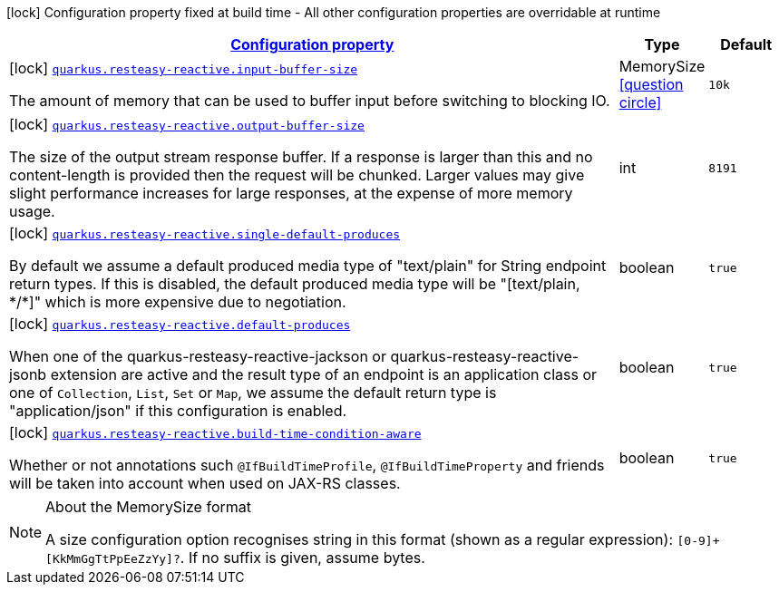[.configuration-legend]
icon:lock[title=Fixed at build time] Configuration property fixed at build time - All other configuration properties are overridable at runtime
[.configuration-reference, cols="80,.^10,.^10"]
|===

h|[[quarkus-resteasy-reactive-resteasy-reactive-config_configuration]]link:#quarkus-resteasy-reactive-resteasy-reactive-config_configuration[Configuration property]

h|Type
h|Default

a|icon:lock[title=Fixed at build time] [[quarkus-resteasy-reactive-resteasy-reactive-config_quarkus.resteasy-reactive.input-buffer-size]]`link:#quarkus-resteasy-reactive-resteasy-reactive-config_quarkus.resteasy-reactive.input-buffer-size[quarkus.resteasy-reactive.input-buffer-size]`

[.description]
--
The amount of memory that can be used to buffer input before switching to blocking IO.
--|MemorySize  link:#memory-size-note-anchor[icon:question-circle[], title=More information about the MemorySize format]
|`10k`


a|icon:lock[title=Fixed at build time] [[quarkus-resteasy-reactive-resteasy-reactive-config_quarkus.resteasy-reactive.output-buffer-size]]`link:#quarkus-resteasy-reactive-resteasy-reactive-config_quarkus.resteasy-reactive.output-buffer-size[quarkus.resteasy-reactive.output-buffer-size]`

[.description]
--
The size of the output stream response buffer. If a response is larger than this and no content-length is provided then the request will be chunked. Larger values may give slight performance increases for large responses, at the expense of more memory usage.
--|int 
|`8191`


a|icon:lock[title=Fixed at build time] [[quarkus-resteasy-reactive-resteasy-reactive-config_quarkus.resteasy-reactive.single-default-produces]]`link:#quarkus-resteasy-reactive-resteasy-reactive-config_quarkus.resteasy-reactive.single-default-produces[quarkus.resteasy-reactive.single-default-produces]`

[.description]
--
By default we assume a default produced media type of "text/plain" for String endpoint return types. If this is disabled, the default produced media type will be "++[++text/plain, ++*++/++*]++" which is more expensive due to negotiation.
--|boolean 
|`true`


a|icon:lock[title=Fixed at build time] [[quarkus-resteasy-reactive-resteasy-reactive-config_quarkus.resteasy-reactive.default-produces]]`link:#quarkus-resteasy-reactive-resteasy-reactive-config_quarkus.resteasy-reactive.default-produces[quarkus.resteasy-reactive.default-produces]`

[.description]
--
When one of the quarkus-resteasy-reactive-jackson or quarkus-resteasy-reactive-jsonb extension are active and the result type of an endpoint is an application class or one of `Collection`, `List`, `Set` or `Map`, we assume the default return type is "application/json" if this configuration is enabled.
--|boolean 
|`true`


a|icon:lock[title=Fixed at build time] [[quarkus-resteasy-reactive-resteasy-reactive-config_quarkus.resteasy-reactive.build-time-condition-aware]]`link:#quarkus-resteasy-reactive-resteasy-reactive-config_quarkus.resteasy-reactive.build-time-condition-aware[quarkus.resteasy-reactive.build-time-condition-aware]`

[.description]
--
Whether or not annotations such `@IfBuildTimeProfile`, `@IfBuildTimeProperty` and friends will be taken into account when used on JAX-RS classes.
--|boolean 
|`true`

|===
[NOTE]
[[memory-size-note-anchor]]
.About the MemorySize format
====
A size configuration option recognises string in this format (shown as a regular expression): `[0-9]+[KkMmGgTtPpEeZzYy]?`.
If no suffix is given, assume bytes.
====
